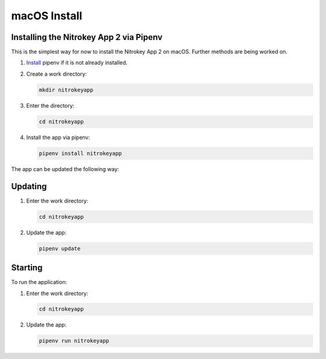 macOS Install
=============

Installing the Nitrokey App 2 via Pipenv
----------------------------------------

This is the simplest way for now to install the Nitrokey App 2 on macOS. Further methods are being worked on.

1. `Install <https://pipenv.pypa.io/en/latest/installation.html>`__ pipenv if it is not already installed.

2. Create a work directory:

   .. code-block:: zsh

      mkdir nitrokeyapp

3. Enter the directory:

   .. code-block:: zsh

      cd nitrokeyapp

4. Install the app via pipenv:

   .. code-block:: zsh

      pipenv install nitrokeyapp

The app can be updated the following way:



Updating
--------

1. Enter the work directory:

   .. code-block:: zsh
   
      cd nitrokeyapp
   
2. Update the app:

   .. code-block:: zsh

      pipenv update


Starting
--------

To run the application:

1. Enter the work directory:

   .. code-block:: zsh

      cd nitrokeyapp
   
2. Update the app:

   .. code-block:: zsh

      pipenv run nitrokeyapp
